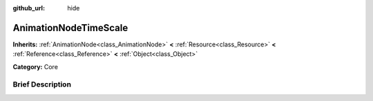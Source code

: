 :github_url: hide

.. Generated automatically by doc/tools/makerst.py in Godot's source tree.
.. DO NOT EDIT THIS FILE, but the AnimationNodeTimeScale.xml source instead.
.. The source is found in doc/classes or modules/<name>/doc_classes.

.. _class_AnimationNodeTimeScale:

AnimationNodeTimeScale
======================

**Inherits:** :ref:`AnimationNode<class_AnimationNode>` **<** :ref:`Resource<class_Resource>` **<** :ref:`Reference<class_Reference>` **<** :ref:`Object<class_Object>`

**Category:** Core

Brief Description
-----------------



